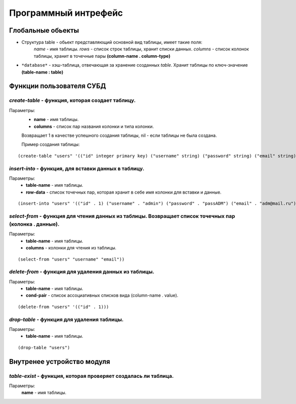 Программный интрефейс
=====================

Глобальные обьекты
------------------

* Структура table - обьект представляющий основной вид таблицы, имеет такие поля:
    *name* - имя таблицы.
    *rows* - список строк таблицы, хранит списки данных.
    *columns* - список колонок таблицы, хранит в точечные пары **(column-name . column-type)**

* ``*database*`` - хэш-таблица, отвечающая за хранение созданных *table*. Хранит таблицы по ключ-значение **(table-name : table)**

Функции пользователя СУБД
-------------------------

*create-table* - функция, которая создает таблицу. 
~~~~~~~~~~~~~~~~~~~~~~~~~~~~~~~~~~~~~~~~~~~~~~~~~
Параметры:
    * **name** - имя таблицы.
    * **columns** - список пар названия колонки и типа колонки.

    Возвращает 1 в качестве успешного создания таблицы, nil - если таблицы не была создана.

    Пример создания таблицы:

:: 
    
(create-table "users" '(("id" integer primary key) ("username" string) ("password" string) ("email" string))))


*insert-into* - функция, для вставки данных в таблицу.
~~~~~~~~~~~~~~~~~~~~~~~~~~~~~~~~~~~~~~~~~~~~~~~~~~~~~~
Параметры:
    * **table-name** - имя таблицы.
    * **row-data** - список точечных пар, которая хранит в себе имя колонки для вставки и данные. 

::

(insert-into "users" '(("id" . 1) ("username" . "admin") ("password" . "passADM") ("email" . "adm@mail.ru")))

*select-from* - функция для чтения данных из таблицы. Возвращает список точечных пар (колонка . данные).
~~~~~~~~~~~~~~~~~~~~~~~~~~~~~~~~~~~~~~~~~~~~~~~~~~~~~~~~~~~~~~~~~~~~~~~~~~~~~~~~~~~~~~~~~~~~~~~~~~~~~~~~
Параметры:
    * **table-name** - имя таблицы.
    * **columns** - колонки для чтения из таблицы.

::

(select-from "users" "username" "email"))

*delete-from* - функция для удаления данных из таблицы.
~~~~~~~~~~~~~~~~~~~~~~~~~~~~~~~~~~~~~~~~~~~~~~~~~~~~~~~
Параметры:
    * **table-name** - имя таблицы.
    * **cond-pair** - список ассоциативных списков вида (column-name . value).

::

(delete-from "users" '(("id" . 1)))

*drop-table* - функция для удаления таблицы.
~~~~~~~~~~~~~~~~~~~~~~~~~~~~~~~~~~~~~~~~~~~~
Параметры:
    * **table-name** - имя таблицы.

::

(drop-table "users")


Внутренее устройство модуля
---------------------------

*table-exist* - функция, которая проверяет создалась ли таблица.
~~~~~~~~~~~~~~~~~~~~~~~~~~~~~~~~~~~~~~~~~~~~~~~~~~~~~~~~~~~~~~~~
Параметры:
    **name** - имя таблицы.

